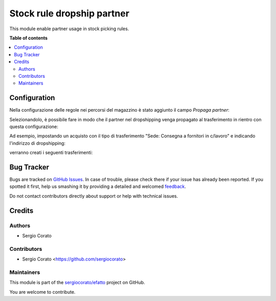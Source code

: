 ===========================
Stock rule dropship partner
===========================

.. !!!!!!!!!!!!!!!!!!!!!!!!!!!!!!!!!!!!!!!!!!!!!!!!!!!!
   !! This file is generated by oca-gen-addon-readme !!
   !! changes will be overwritten.                   !!
   !!!!!!!!!!!!!!!!!!!!!!!!!!!!!!!!!!!!!!!!!!!!!!!!!!!!

.. |badge1| image:: https://img.shields.io/badge/maturity-Beta-yellow.png
    :target: https://odoo-community.org/page/development-status
    :alt: Beta
.. |badge2| image:: https://img.shields.io/badge/github-sergiocorato%2Fefatto-lightgray.png?logo=github
    :target: https://github.com/sergiocorato/efatto/tree/12.0/stock_rule_partner
    :alt: sergiocorato/efatto

|badge1| |badge2| 

This module enable partner usage in stock picking rules.

**Table of contents**

.. contents::
   :local:

Configuration
=============

Nella configurazione delle regole nei percorsi del magazzino è stato aggiunto il campo `Propaga partner`:

.. image:: https://raw.githubusercontent.com/sergiocorato/efatto/12.0/stock_rule_partner/static/description/propaga.png
    :alt: Propaga il partner

Selezionandolo, è possibile fare in modo che il partner nel dropshipping venga propagato al trasferimento in rientro con questa configurazione:

.. image:: https://raw.githubusercontent.com/sergiocorato/efatto/12.0/stock_rule_partner/static/description/ubicazione.png
    :alt: Ubicazione
.. image:: https://raw.githubusercontent.com/sergiocorato/efatto/12.0/stock_rule_partner/static/description/percorso-consegna.png
    :alt: Percorso di consegna
.. image:: https://raw.githubusercontent.com/sergiocorato/efatto/12.0/stock_rule_partner/static/description/percorso-rientro.png
    :alt: Percorso di rientro
.. image:: https://raw.githubusercontent.com/sergiocorato/efatto/12.0/stock_rule_partner/static/description/operazione-consegna.png
    :alt: Operazione consegna
.. image:: https://raw.githubusercontent.com/sergiocorato/efatto/12.0/stock_rule_partner/static/description/operazione-rientro.png
    :alt: Operazione rientro

Ad esempio, impostando un acquisto con il tipo di trasferimento "Sede: Consegna a fornitori in c/lavoro" e indicando l'indirizzo di dropshipping:

.. image:: https://raw.githubusercontent.com/sergiocorato/efatto/12.0/stock_rule_partner/static/description/acquisto.png
    :alt: Acquisto

verranno creati i seguenti trasferimenti:

.. image:: https://raw.githubusercontent.com/sergiocorato/efatto/12.0/stock_rule_partner/static/description/trasferimenti.png
    :alt: Trasferimenti

Bug Tracker
===========

Bugs are tracked on `GitHub Issues <https://github.com/sergiocorato/efatto/issues>`_.
In case of trouble, please check there if your issue has already been reported.
If you spotted it first, help us smashing it by providing a detailed and welcomed
`feedback <https://github.com/sergiocorato/efatto/issues/new?body=module:%20stock_rule_partner%0Aversion:%2012.0%0A%0A**Steps%20to%20reproduce**%0A-%20...%0A%0A**Current%20behavior**%0A%0A**Expected%20behavior**>`_.

Do not contact contributors directly about support or help with technical issues.

Credits
=======

Authors
~~~~~~~

* Sergio Corato

Contributors
~~~~~~~~~~~~

* Sergio Corato <https://github.com/sergiocorato>

Maintainers
~~~~~~~~~~~

This module is part of the `sergiocorato/efatto <https://github.com/sergiocorato/efatto/tree/12.0/stock_rule_partner>`_ project on GitHub.

You are welcome to contribute.
